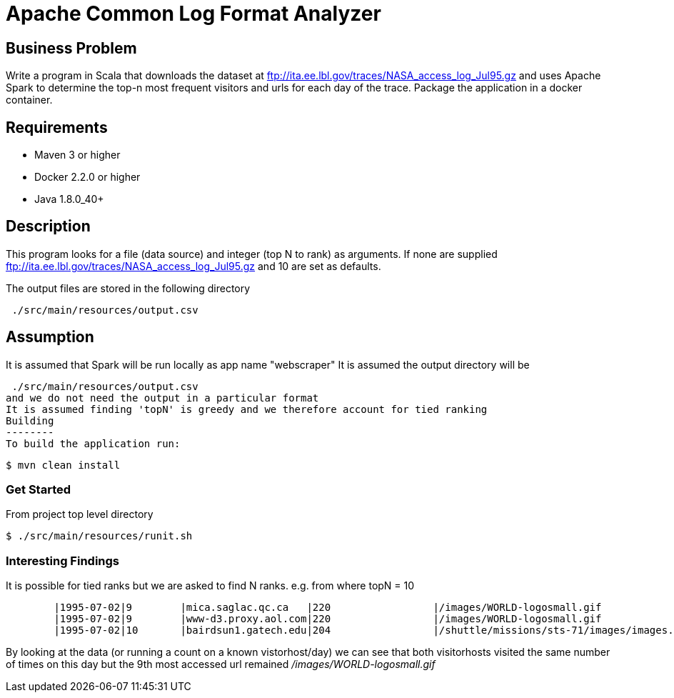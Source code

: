 Apache Common Log Format Analyzer
================================

Business Problem
-----------------
Write a program in Scala that downloads the dataset at ftp://ita.ee.lbl.gov/traces/NASA_access_log_Jul95.gz and uses Apache Spark to determine the top-n most frequent visitors and urls for each day of the trace.  
Package the application in a docker container.

Requirements
------------

    * Maven 3 or higher
    * Docker 2.2.0 or higher
    * Java 1.8.0_40+

Description
-----------
This program looks for a file (data source) and integer (top N to rank) as arguments.
If none are supplied ftp://ita.ee.lbl.gov/traces/NASA_access_log_Jul95.gz and 10 are set as defaults.

The output files are stored in the following directory
[source,bash]
 ./src/main/resources/output.csv

Assumption
----------
It is assumed that Spark will be run locally as app name "webscraper"
It is assumed the output directory will be
[source,bash]
 ./src/main/resources/output.csv
and we do not need the output in a particular format
It is assumed finding 'topN' is greedy and we therefore account for tied ranking
Building
--------
To build the application run:

[source,bash]
$ mvn clean install

=== Get Started

From project top level directory

[source,bash]
$ ./src/main/resources/runit.sh

=== Interesting Findings
It is possible for tied ranks but we are asked to find N ranks.
    e.g. from where topN = 10
-----
        |1995-07-02|9        |mica.saglac.qc.ca   |220                 |/images/WORLD-logosmall.gif                    |1296        |
        |1995-07-02|9        |www-d3.proxy.aol.com|220                 |/images/WORLD-logosmall.gif                    |1296        |
        |1995-07-02|10       |bairdsun1.gatech.edu|204                 |/shuttle/missions/sts-71/images/images.html    |1281        |
-----
By looking at the data (or running a count on a known vistorhost/day) we can see that both visitorhosts visited the same number of times on this day
but the 9th most accessed url remained '/images/WORLD-logosmall.gif'
